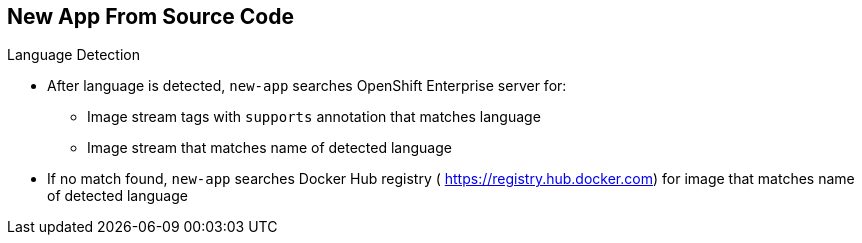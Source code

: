 == New App From Source Code
:noaudio:

.Language Detection

* After language is detected, `new-app` searches OpenShift Enterprise server for:
** Image stream tags with `supports` annotation that matches language
** Image stream that matches name of detected language
* If no match found, `new-app` searches Docker Hub registry ( https://registry.hub.docker.com) for image that matches name of detected language

ifdef::showscript[]

=== Transcript
After a language is detected, `new-app` searches the OpenShift Enterprise server for image stream tags that have a `supports` annotation matching the detected language, or an image stream that matches the name of the detected language.

If no match is found, `new-app` searches the Docker Hub registry for an image that matches the name of the detected language.


endif::showscript[]

